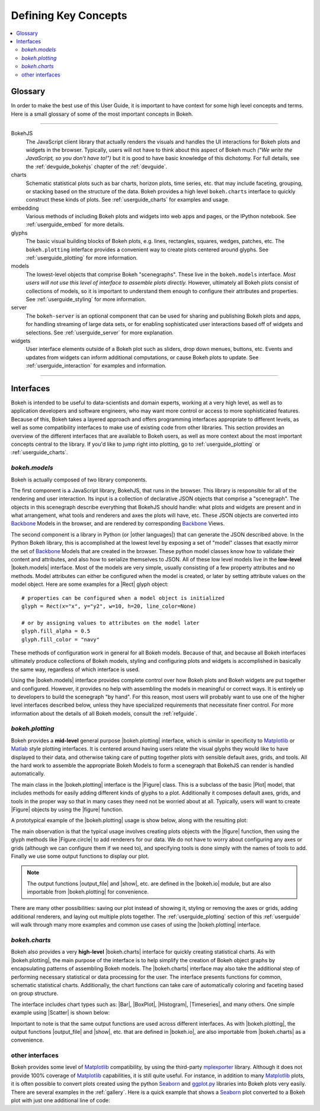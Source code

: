 .. _userguide_concepts:

Defining Key Concepts
=====================

.. contents::
    :local:
    :depth: 2

.. _userguide_glossary:

Glossary
--------

In order to make the best use of this User Guide, it is important to have
context for some high level concepts and terms. Here is a small glossary of
some of the most important concepts in Bokeh.

----

BokehJS
   The JavaScript client library that actually renders the visuals and
   handles the UI interactions for Bokeh plots and widgets in the browser.
   Typically, users will not have to think about this aspect of Bokeh
   much *("We write the JavaScript, so you don't have to!")* but it is
   good to have basic knowledge of this dichotomy. For full details, see
   the :ref:`devguide_bokehjs` chapter of the :ref:`devguide`.

charts
   Schematic statistical plots such as bar charts, horizon plots, time
   series, etc. that may include faceting, grouping, or stacking based on
   the structure of the data. Bokeh provides a high level ``bokeh.charts``
   interface to quickly construct these kinds of plots. See
   :ref:`userguide_charts` for examples and usage.

embedding
   Various methods of including Bokeh plots and widgets into web apps and
   pages, or the IPython notebook. See :ref:`userguide_embed` for more
   details.

glyphs
   The basic visual building blocks of Bokeh plots, e.g. lines, rectangles,
   squares, wedges, patches, etc. The ``bokeh.plotting`` interface provides
   a convenient way to create plots centered around glyphs. See
   :ref:`userguide_plotting` for more information.

models
   The lowest-level objects that comprise Bokeh "scenegraphs". These live
   in the ``bokeh.models`` interface. *Most users will not use this level
   of interface to assemble plots directly.* However, ultimately all Bokeh
   plots consist of collections of models, so it is important to understand
   them enough to configure their attributes and properties. See
   :ref:`userguide_styling` for more information.

server
   The ``bokeh-server`` is an optional component that can be used for sharing
   and publishing Bokeh plots and apps, for handling streaming of large data
   sets, or for enabling sophisticated user interactions based off of widgets
   and selections. See :ref:`userguide_server` for more explanation.

widgets
   User interface elements outside of a Bokeh plot such as sliders, drop down
   menues, buttons, etc. Events and updates from widgets can inform additional
   computations, or cause Bokeh plots to update. See :ref:`userguide_interaction`
   for examples and information.

----

.. _userguide_interfaces:

Interfaces
----------

Bokeh is intended to be useful to data-scientists and domain experts, working
at a very high level, as well as to application developers and software
engineers, who may want more control or access to more sophisticated
features. Because of this, Bokeh takes a layered approach and offers
programming interfaces appropriate to different levels, as well as some
compatibility interfaces to make use of existing code from other
libraries. This section provides an overview of the different interfaces
that are available to Bokeh users, as well as more context about the most
important concepts central to the library. If you'd like to jump right
into plotting, go to :ref:`userguide_plotting` or :ref:`userguide_charts`.

*bokeh.models*
~~~~~~~~~~~~~~

Bokeh is actually composed of two library components.

The first component is a JavaScript library, BokehJS, that runs in the
browser. This library is responsible for all of the rendering and
user interaction. Its input is a collection of declarative JSON objects that
comprise a "scenegraph". The objects in this scenegraph describe everything
that BokehJS should handle: what plots and widgets are present and in what
arrangement, what tools and renderers and axes the plots will have, etc. These
JSON objects are converted into Backbone_ Models in the browser, and are
rendered by corresponding Backbone_ Views.

The second component is a library in Python (or |other languages|) that can
generate the JSON described above. In the Python Bokeh library, this is
accomplished at the lowest level by exposing a set of "model" classes
that exactly mirror the set of Backbone_ Models that are created in the
browser. These python model classes know how to validate their content and
attributes, and also how to serialize themselves to JSON. All of
these low level models live in the **low-level** |bokeh.models| interface.
Most of the models are very simple, usually consisting of a few property
attributes and no methods. Model attributes can either be configured when
the model is created, or later by setting attribute values on the model
object. Here are some examples for a |Rect| glyph object:
::

    # properties can be configured when a model object is initialized
    glyph = Rect(x="x", y="y2", w=10, h=20, line_color=None)

    # or by assigning values to attributes on the model later
    glyph.fill_alpha = 0.5
    glyph.fill_color = "navy"

These methods of configuration work in general for all Bokeh models. Because
of that, and because all Bokeh interfaces ultimately produce collections
of Bokeh models, styling and configuring plots and widgets is accomplished
in basically the same way, regardless of which interface is used.

Using the |bokeh.models| interface provides complete control over how Bokeh
plots and Bokeh widgets are put together and configured. However, it provides
no help with assembling the models in meaningful or correct ways. It is
entirely up to developers to build the scenegraph "by hand". For this reason,
most users will probably want to use one of the higher level interfaces
described below, unless they have specialized requirements that necessitate
finer control. For more information about the details of all Bokeh models,
consult the :ref:`refguide`.

*bokeh.plotting*
~~~~~~~~~~~~~~~~

Bokeh provides a **mid-level** general purpose |bokeh.plotting| interface, which
is similar in specificity to Matplotlib_ or Matlab_ style plotting interfaces.
It is centered around having users relate the visual glyphs they would like
to have displayed to their data, and otherwise taking care of putting together
plots with sensible default axes, grids, and tools. All the hard work to
assemble the appropriate Bokeh Models to form a scenegraph
that BokehJS can render is handled automatically.

The main class in the |bokeh.plotting| interface is the |Figure| class. This
is a subclass of the basic |Plot| model, that includes methods for easily
adding different kinds of glyphs to a plot. Additionally it composes default
axes, grids, and tools in the proper way so that in many cases they need not be
worried about at all. Typically, users will want to create |Figure| objects
by using the |figure| function.

A prototypical example of the |bokeh.plotting| usage is show below, along
with the resulting plot:

.. bokeh-plot::
    :source-position: above

    from bokeh.plotting import figure, output_file, show

    # create a Figure object
    p = figure(width=300, height=300, tools="pan,reset,save")

    # add a Circle renderer to this figure
    p.circle([1, 2.5, 3, 2], [2, 3, 1, 1.5], radius=0.3, alpha=0.5)

    # specify how to output the plot(s)
    output_file("foo.html")

    # display the figure
    show(p)

The main observation is that the typical usage involves creating plots objects
with the |figure| function, then using the glyph methods like |Figure.circle|
to add renderers for our data. We do not have to worry about configuring any
axes or grids (although we can configure them if we need to), and specifying
tools is done simply with the names of tools to add. Finally we use some output
functions to display our plot.

.. note::
    The output functions |output_file| and |show|, etc. are
    defined in the |bokeh.io| module, but are also importable from
    |bokeh.plotting| for convenience.

There are many other possibilities: saving our plot instead of showing it,
styling or removing the axes or grids, adding additional renderers, and
laying out multiple plots together. The :ref:`userguide_plotting` section of
this :ref:`userguide` will walk through many more examples and common use
cases of using the |bokeh.plotting| interface.


*bokeh.charts*
~~~~~~~~~~~~~~

Bokeh also provides a very **high-level** |bokeh.charts| interface for quickly
creating statistical charts. As with |bokeh.plotting|, the main purpose of
the interface is to help simplify the creation of Bokeh object graphs by
encapsulating patterns of assembling Bokeh models. The |bokeh.charts|
interface may also take the additional step of performing necessary
statistical or data processing for the user. The interface presents functions
for common, schematic statistical charts. Additionally, the chart functions
can take care of automatically coloring and faceting based on group structure.

The interface includes chart types such as: |Bar|, |BoxPlot|, |Histogram|,
|Timeseries|, and many others. One simple example using |Scatter| is shown
below:

.. bokeh-plot::
    :source-position: above

    from bokeh.charts import Scatter, output_file, show

    # prepare some data, a Pandas GroupBy object in this case
    from bokeh.sampledata.iris import flowers
    grouped = flowers[["petal_length", "petal_width", "species"]].groupby("species")

    # create a scatter chart
    p = Scatter(grouped, title="iris data", width=400, height=400,
                xlabel="petal length", ylabel="petal width", legend='top_left')

    # specify how to output the plot(s)
    output_file("foo.html")

    # display the figure
    show(p)

Important to note is that the same output functions are used across different
interfaces. As with |bokeh.plotting|, the output functions |output_file| and
|show|, etc. that are defined in |bokeh.io|, are also importable from
|bokeh.charts| as a convenience.

other interfaces
~~~~~~~~~~~~~~~~

Bokeh provides some level of Matplotlib_ compatibility, by using the
third-party mplexporter_ library. Although it does not provide 100% coverage
of Matplotlib_ capabilities, it is still quite useful. For instance, in
addition to many Matplotlib_ plots, it is often possible to convert plots
created using the python Seaborn_ and `ggplot.py`_ libraries into Bokeh
plots very easily. There are several examples in the :ref:`gallery`. Here is
a quick example that shows a Seaborn_ plot converted to a Bokeh plot with
just one additional line of code:

.. bokeh-plot::
    :source-position: above

    import numpy as np
    import matplotlib.pyplot as plt
    import seaborn as sns
    from bokeh import mpl
    from bokeh.plotting import show

    # generate some random data
    data = 1 + np.random.randn(20, 6)

    # Use Seaborn and Matplotlib normally
    sns.violinplot(data, color="Set3")
    plt.title("Seaborn violin plot in Bokeh")

    # Convert to interactive Bokeh plot with one command
    show(mpl.to_bokeh(name="violin"))

.. _Backbone: http://backbonejs.org
.. _ggplot.py: https://github.com/yhat/ggplot
.. _Matlab: http://www.mathworks.com/products/matlab/
.. _Matplotlib: http://matplotlib.org
.. _mplexporter: https://github.com/mpld3/mplexporter
.. _Seaborn: http://stanford.edu/~mwaskom/software/seaborn/

.. |bokeh.charts|   replace:: :ref:`bokeh.charts <bokeh.charts>`
.. |bokeh.models|   replace:: :ref:`bokeh.models <bokeh.models>`
.. |bokeh.plotting| replace:: :ref:`bokeh.plotting <bokeh.plotting>`
.. |bokeh.io|       replace:: :ref:`bokeh.io <bokeh.io>`

.. |other languages| replace:: :ref:`other languages <quickstart_other_languages>`

.. |Plot| replace:: :class:`~bokeh.models.plots.Plot`
.. |Rect| replace:: :class:`~bokeh.models.glyphs.Rect`

.. |output_file|     replace:: :func:`~bokeh.io.output_file`
.. |output_notebook| replace:: :func:`~bokeh.io.output_notebook`
.. |output_server|   replace:: :func:`~bokeh.io.output_server`
.. |save|            replace:: :func:`~bokeh.io.save`
.. |show|            replace:: :func:`~bokeh.io.show`

.. |figure|          replace:: :func:`~bokeh.plotting.figure`
.. |Figure|          replace:: :class:`~bokeh.plotting.Figure`
.. |Figure.circle|   replace:: :func:`Figure.circle <bokeh.plotting.Figure.circle>`

.. |Bar|        replace:: :func:`~bokeh.plotting.Bar`
.. |BoxPlot|    replace:: :func:`~bokeh.plotting.BoxPlot`
.. |Histogram|  replace:: :func:`~bokeh.plotting.Histogram`
.. |Scatter|    replace:: :func:`~bokeh.plotting.Scatter`
.. |TimeSeries| replace:: :func:`~bokeh.plotting.TimeSeries`

